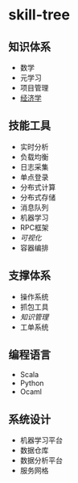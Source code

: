 * skill-tree
** 知识体系
- 数学
- 元学习
- 项目管理
- [[/meta/economic/economic-notes.org][经济学]]
** 技能工具
- 实时分析
- 负载均衡
- 日志采集
- 单点登录
- 分布式计算
- 分布式存储
- 消息队列
- 机器学习
- RPC框架
- [[tools/visualization/README.org][可视化]]
- 容器编排

** 支撑体系
- 操作系统
- 抓包工具
- [[knowledge-management/km-guideline.org][知识管理]]
- 工单系统
** 编程语言
- Scala
- Python
- Ocaml
** 系统设计
- 机器学习平台
- 数据仓库
- 数据分析平台
- 服务网格
